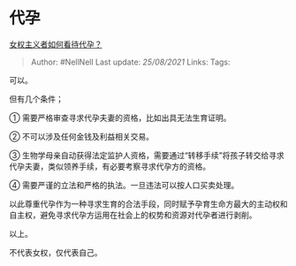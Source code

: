 * 代孕
  :PROPERTIES:
  :CUSTOM_ID: 代孕
  :END:

[[https://www.zhihu.com/question/39617570/answer/1685756150][女权主义者如何看待代孕？]]

#+BEGIN_QUOTE
  Author: #NellNell Last update: /25/08/2021/ Links: Tags:
#+END_QUOTE

可以。

但有几个条件；

① 需要严格审查寻求代孕夫妻的资格，比如出具无法生育证明。

② 不可以涉及任何金钱及利益相关交易。

③
生物学母亲自动获得法定监护人资格，需要通过“转移手续”将孩子转交给寻求代孕夫妻，类似领养手续，有必要考察寻求代孕方的资格。

④ 需要严谨的立法和严格的执法。一旦违法可以按人口买卖处理。

以此尊重代孕作为一种寻求生育的合法手段，同时赋予孕育生命方最大的主动权和自主权，避免寻求代孕方运用在社会上的权势和资源对代孕者进行剥削。

以上。

不代表女权，仅代表自己。
